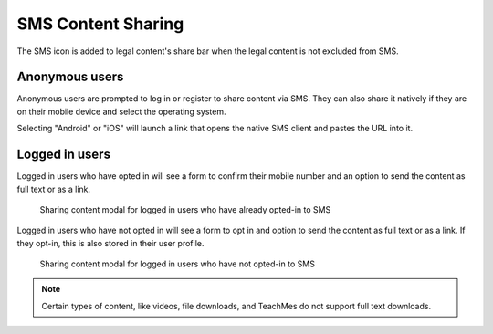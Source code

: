 ====================
SMS Content Sharing
====================

The SMS icon is added to legal content's share bar when the legal content is not excluded from SMS.

Anonymous users
=================
Anonymous users are prompted to log in or register to share content via SMS.  They can also share it natively if they are on their mobile device and select the operating system.

Selecting "Android" or "iOS" will launch a link that opens the native SMS client and pastes the URL into it.


.. figure:: assets/sms-content-anonymous.png

  

Logged in users
==================

Logged in users who have opted in will see a form to confirm their mobile number and an option to send the content as full text or as a link.

.. figure:: assets/sms-content-logged-opted.png

   Sharing content modal for logged in users who have already opted-in to SMS
   
Logged in users who have not opted in will see a form to opt in and option to send the content as full text or as a link.
If they opt-in, this is also stored in their user profile.

.. figure:: assets/sms-content-logged-notopted.png

   Sharing content modal for logged in users who have not opted-in to SMS
      

.. note:: Certain types of content, like videos, file downloads, and TeachMes do not support full text downloads.

